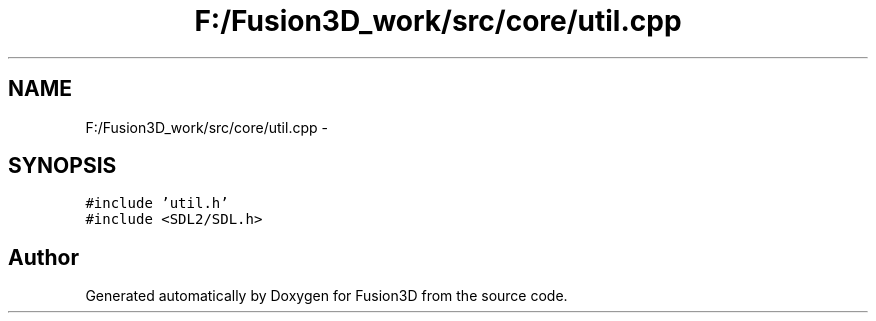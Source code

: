 .TH "F:/Fusion3D_work/src/core/util.cpp" 3 "Tue Nov 24 2015" "Version 0.0.0.1" "Fusion3D" \" -*- nroff -*-
.ad l
.nh
.SH NAME
F:/Fusion3D_work/src/core/util.cpp \- 
.SH SYNOPSIS
.br
.PP
\fC#include 'util\&.h'\fP
.br
\fC#include <SDL2/SDL\&.h>\fP
.br

.SH "Author"
.PP 
Generated automatically by Doxygen for Fusion3D from the source code\&.
